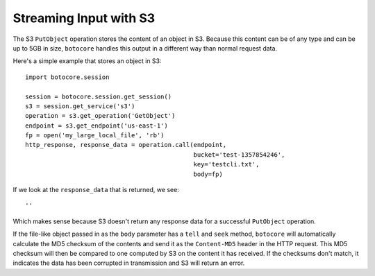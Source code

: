
========================
Streaming Input with S3
========================

The S3 ``PutObject`` operation stores the content of an object
in S3.  Because this content can be of any type and can be up to 5GB in size,
``botocore`` handles this output in a different way than normal request
data.

Here's a simple example that stores an object in S3::

    import botocore.session

    session = botocore.session.get_session()
    s3 = session.get_service('s3')
    operation = s3.get_operation('GetObject')
    endpoint = s3.get_endpoint('us-east-1')
    fp = open('my_large_local_file', 'rb')
    http_response, response_data = operation.call(endpoint,
                                                  bucket='test-1357854246',
                                                  key='testcli.txt',
						  body=fp)

If we look at the ``response_data`` that is returned, we see::

    ''

Which makes sense because S3 doesn't return any response data for a
successful ``PutObject`` operation.

If the file-like object passed in as the ``body`` parameter has a ``tell``
and ``seek`` method, ``botocore`` will automatically calculate the
MD5 checksum of the contents and send it as the ``Content-MD5`` header
in the HTTP request.  This MD5 checksum will then be compared to one
computed by S3 on the content it has received.  If the checksums
don't match, it indicates the data has been corrupted in transmission
and S3 will return an error.
